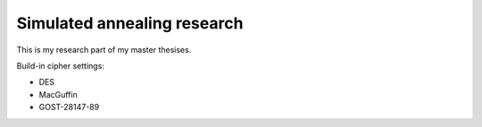Simulated annealing research
============================

This is my research part of my master thesises.

Build-in cipher settings:

* DES
* MacGuffin
* GOST-28147-89
